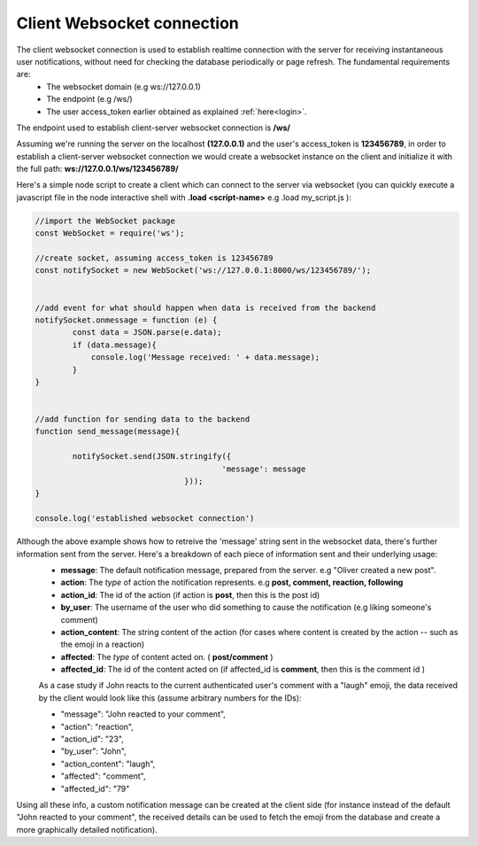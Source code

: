 Client Websocket connection
===========================
The client websocket connection is used to establish realtime connection with the server for receiving instantaneous user notifications, without need for checking the database periodically or page refresh. The fundamental requirements are:
	- The websocket domain	(e.g ws://127.0.0.1)
	- The endpoint		(e.g /ws/)
	- The user access_token earlier obtained as explained :ref:`here<login>`.


The endpoint used to establish client-server websocket connection is **/ws/**

Assuming we're running the server on the localhost **(127.0.0.1)** and the user's access_token is **123456789**, in order to establish a client-server websocket connection we would create a websocket instance on the client and initialize it with the full path:	**ws://127.0.0.1/ws/123456789/**


Here's a simple node script to create a client which can connect to the server via websocket (you can quickly execute a javascript file in the node interactive shell with **.load <script-name>** e.g .load my_script.js ):

.. code-block:: console

	//import the WebSocket package
	const WebSocket = require('ws');

	//create socket, assuming access_token is 123456789
	const notifySocket = new WebSocket('ws://127.0.0.1:8000/ws/123456789/');


	//add event for what should happen when data is received from the backend
	notifySocket.onmessage = function (e) {
		const data = JSON.parse(e.data);
		if (data.message){
		    console.log('Message received: ' + data.message);
		}
	}


	//add function for sending data to the backend
	function send_message(message){

		notifySocket.send(JSON.stringify({
						'message': message
					}));
	}

	console.log('established websocket connection')


Although the above example shows how to retreive the 'message' string sent in the websocket data, there's further information sent from the server. Here's a breakdown of each piece of information sent and their underlying usage:
	- **message**: The default notification message, prepared from the server. e.g "Oliver created a new post".
	- **action**: The *type* of action the notification represents. e.g **post, comment, reaction, following**
	- **action_id**: The id of the action (if action is **post**, then this is the post id)
	- **by_user**: The username of the user who did something to cause the notification (e.g liking someone's comment)
	- **action_content**: The string content of the action (for cases where content is created by the action -- such as the emoji in a reaction)
	- **affected**: The *type* of content acted on. ( **post/comment** )
	- **affected_id**: The id of the content acted on (if affected_id is **comment**, then this is the comment id )
	
	As a case study if John reacts to the current authenticated user's comment with a "laugh" emoji, the data received by the client would look like this (assume arbitrary numbers for the IDs):
	
	- "message": "John reacted to your comment",
	- "action": "reaction",
	- "action_id": "23",
	- "by_user": "John",
	- "action_content": "laugh",
	- "affected": "comment",
	- "affected_id": "79"
	
Using all these info, a custom notification message can be created at the client side (for instance instead of the default "John reacted to your comment", the received details can be used to fetch the emoji from the database and create a more graphically detailed notification).

	
	
	
	
	
	
	
	
	
            
            
            

